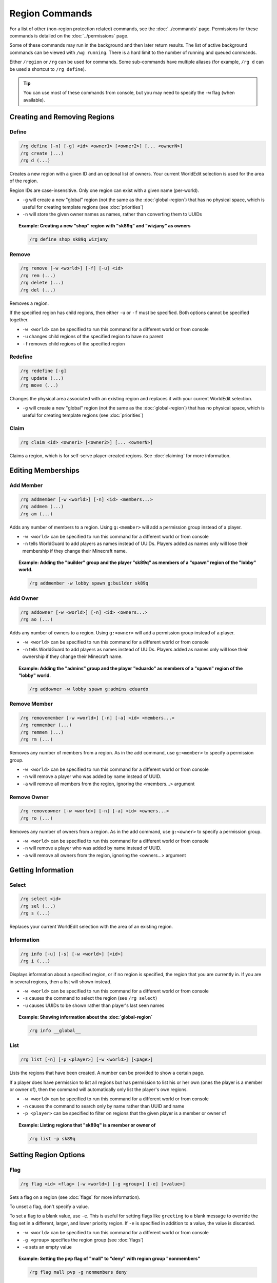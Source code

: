 ===============
Region Commands
===============

For a list of other (non-region protection related) commands, see the :doc:`../commands` page. Permissions for these commands is detailed on the :doc:`../permissions` page.

Some of these commands may run in the background and then later return results. The list of active background commands can be viewed with ``/wg running``. There is a hard limit to the number of running and queued commands.

Either ``/region`` or ``/rg`` can be used for commands. Some sub-commands have multiple aliases (for example, ``/rg d`` can be used a shortcut to ``/rg define``).

.. tip::
    You can use most of these commands from console, but you may need to specify the ``-w`` flag (when available).

Creating and Removing Regions
=============================

Define
~~~~~~

.. code-block:: text

    /rg define [-n] [-g] <id> <owner1> [<owner2>] [... <ownerN>]
    /rg create (...)
    /rg d (...)

Creates a new region with a given ID and an optional list of owners. Your current WorldEdit selection is used for the area of the region.

Region IDs are case-insensitive. Only one region can exist with a given name (per-world).

* ``-g`` will create a new "global" region (not the same as the :doc:`global-region`) that has no physical space, which is useful for creating template regions (see :doc:`priorities`)
* ``-n`` will store the given owner names as names, rather than converting them to UUIDs

.. topic:: Example: Creating a new "shop" region with "sk89q" and "wizjany" as owners
    
    .. code-block:: text

        /rg define shop sk89q wizjany

Remove
~~~~~~

.. code-block:: text

    /rg remove [-w <world>] [-f] [-u] <id>
    /rg rem (...)
    /rg delete (...)
    /rg del (...)

Removes a region.

If the specified region has child regions, then either ``-u`` or ``-f`` must be specified. Both options cannot be specified together.

* ``-w <world>`` can be specified to run this command for a different world or from console
* ``-u`` changes child regions of the specified region to have no parent
* ``-f`` removes child regions of the specified region

Redefine
~~~~~~~~

.. code-block:: text
    
    /rg redefine [-g]
    /rg update (...) 
    /rg move (...) 

Changes the physical area associated with an existing region and replaces it with your current WorldEdit selection.

* ``-g`` will create a new "global" region (not the same as the :doc:`global-region`) that has no physical space, which is useful for creating template regions (see :doc:`priorities`)

Claim
~~~~~

.. code-block:: text

    /rg claim <id> <owner1> [<owner2>] [... <ownerN>]

Claims a region, which is for self-serve player-created regions. See :doc:`claiming` for more information.

Editing Memberships
===================

Add Member
~~~~~~~~~~

.. code-block:: text

    /rg addmember [-w <world>] [-n] <id> <members...>
    /rg addmem (...)
    /rg am (...)

Adds any number of members to a region. Using ``g:<member>`` will add a permission group instead of a player.

* ``-w <world>`` can be specified to run this command for a different world or from console
* ``-n`` tells WorldGuard to add players as names instead of UUIDs. Players added as names only will lose their membership if they change their Minecraft name.

.. topic:: Example: Adding the "builder" group and the player "sk89q" as members of a "spawn" region of the "lobby" world.

    .. code-block:: text

        /rg addmember -w lobby spawn g:builder sk89q

Add Owner
~~~~~~~~~

.. code-block:: text

    /rg addowner [-w <world>] [-n] <id> <owners...>
    /rg ao (...)

Adds any number of owners to a region. Using ``g:<owner>`` will add a permission group instead of a player.

* ``-w <world>`` can be specified to run this command for a different world or from console
* ``-n`` tells WorldGuard to add players as names instead of UUIDs. Players added as names only will lose their ownership if they change their Minecraft name.

.. topic:: Example: Adding the "admins" group and the player "eduardo" as members of a "spawn" region of the "lobby" world.

    .. code-block:: text

        /rg addowner -w lobby spawn g:admins eduardo

Remove Member
~~~~~~~~~~~~~

.. code-block:: text

    /rg removemember [-w <world>] [-n] [-a] <id> <members...>
    /rg remmember (...)
    /rg remmem (...)
    /rg rm (...)

Removes any number of members from a region. As in the add command, use ``g:<member>`` to specify a permission group.

* ``-w <world>`` can be specified to run this command for a different world or from console
* ``-n`` will remove a player who was added by name instead of UUID.
* ``-a`` will remove all members from the region, ignoring the <members...> argument

Remove Owner
~~~~~~~~~~~~

.. code-block:: text

    /rg removeowner [-w <world>] [-n] [-a] <id> <owners...>
    /rg ro (...)

Removes any number of owners from a region. As in the add command, use ``g:<owner>`` to specify a permission group.

* ``-w <world>`` can be specified to run this command for a different world or from console
* ``-n`` will remove a player who was added by name instead of UUID.
* ``-a`` will remove all owners from the region, ignoring the <owners...> argument

Getting Information
===================

Select
~~~~~~

.. code-block:: text

    /rg select <id>
    /rg sel (...)
    /rg s (...)

Replaces your current WorldEdit selection with the area of an existing region.

Information
~~~~~~~~~~~

.. code-block:: text

    /rg info [-u] [-s] [-w <world>] [<id>]
    /rg i (...)

Displays information about a specified region, or if no region is specified, the region that you are currently in. If you are in several regions, then a list will shown instead.

* ``-w <world>`` can be specified to run this command for a different world or from console
* ``-s`` causes the command to select the region (see ``/rg select``)
* ``-u`` causes UUIDs to be shown rather than player's last seen names

.. topic:: Example: Showing information about the :doc:`global-region`
    
    .. code-block:: text

        /rg info __global__

List
~~~~

.. code-block:: text

    /rg list [-n] [-p <player>] [-w <world>] [<page>]

Lists the regions that have been created. A number can be provided to show a certain page.

If a player does have permission to list all regions but has permission to list his or her own (ones the player is a member or owner of), then the command will automatically only list the player's own regions.

* ``-w <world>`` can be specified to run this command for a different world or from console
* ``-n`` causes the command to search only by name rather than UUID and name
* ``-p <player>`` can be specified to filter on regions that the given player is a member or owner of

.. topic:: Example: Listing regions that "sk89q" is a member or owner of
    
    .. code-block:: text

        /rg list -p sk89q

Setting Region Options
======================

Flag
~~~~

.. code-block:: text

    /rg flag <id> <flag> [-w <world>] [-g <group>] [-e] [<value>]

Sets a flag on a region (see :doc:`flags` for more information).

To unset a flag, don't specify a value.

To set a flag to a blank value, use ``-e``. This is useful for setting flags like ``greeting`` to a blank message to override the flag set in a different, larger, and lower priority region. If ``-e`` is specified in addition to a value, the value is discarded.

* ``-w <world>`` can be specified to run this command for a different world or from console
* ``-g <group>`` specifies the region group (see :doc:`flags`)
* ``-e`` sets an empty value

.. topic:: Example: Setting the ``pvp`` flag of "mall" to "deny" with region group "nonmembers"
    
    .. code-block:: text

        /rg flag mall pvp -g nonmembers deny

.. topic:: Example: Unsetting the ``greeting`` flag on "mall"
    
    .. code-block:: text

        /rg flag mall greeting

.. topic:: Example: Setting the ``greeting`` flag to an empty value
    
    .. code-block:: text

        /rg flag mall greeting -e

Priority
~~~~~~~~

.. code-block:: text

    /rg setpriority [-w <world>] <id> <priority>
    /rg priority (...)
    /rg pri (...)

Sets the priority of a region. See :doc:`priorities` for more information.

The default priority of a region is 0.

* ``-w <world>`` can be specified to run this command for a different world or from console

Parent
~~~~~~

.. code-block:: text

    /rg setparent [-w <world>] <id> [<parent>]
    /rg parent (...)
    /rg par (...)

Sets the parent of a region. See :doc:`priorities` for more information.

To unset a parent priority, specify no parent.

* ``-w <world>`` can be specified to run this command for a different world or from console

.. topic:: Example: Setting the parent of "plot1" to "mall"

    .. code-block:: text

        /rg setparent plot1 mall

.. topic:: Example: Removing the parent of "plot1"

    .. code-block:: text

        /rg setparent plot1

Miscellaneous Commands
======================

Teleport
~~~~~~~~

.. code-block:: text

    /rg teleport [-s] <id>

Teleports yourself to the location specified by either the ``spawn`` or ``teleport`` :doc:`flags <flags>`.

* ``-s`` selects the spawn flag rather than the teleport flag

.. note::
    It is currently not possible to teleport to a region that does not have either of these flags set. Issue `WORLDGUARD-2671 <http://youtrack.sk89q.com/issue/WORLDGUARD-2671>`_ to fix this is pending.

Management Commands
===================

Load
~~~~

.. code-block:: text

    /rg load [-w <world>]
    /rg reload (...)

Reloads the region data from file or database. If recent changes were made in-game to the region data, this may cause data loss.

The load operation occurs in the background and will not pause the server. If the command is used before a previous load has completed, the new load will be queued. There is a limit to the maximum number of operations that can be queued.

* ``-w <world>`` can be specified to run this command for a different world or from console

Save
~~~~

.. code-block:: text

    /rg save [-w <world>]
    /rg write (...)

Saves the region data to disk.

.. tip::
    Region data is saved automatically soon after any changes are made, so this command does not need to be called explicitly.

The save operation occurs in the background and will not pause the server.  If the command is used before a previous save has completed, the new save will be queued. There is a limit to the maximum number of operations that can be queued.

* ``-w <world>`` can be specified to run this command for a different world or from console

Migrate Database
~~~~~~~~~~~~~~~~

.. code-block:: text

    /rg migratedb <from> <to>

Migrates from one type of storage driver (see :doc:`storage`) to another.

Valid choices for "from" and "to" are:

* ``yaml``
* ``mysql``

Migration does not automatically enable the target storage driver -- that must be done in the :doc:`../config`.

.. warning::
    Be sure to make a backup before running migration.

.. warning::
    This command does not run in the background and will pause the entire server. If your server software has server pause detection, this may kill the server during migration and abort the migration process. If migration is aborted or fails, you may need to empty the target storage before re-running migration.

Migrate UUID
~~~~~~~~~~~~

.. code-block:: text

    /rg migrateuuid

Converts player names in the region data to Mojang UUIDs.

Names that have no corresponding UUIDs will either be removed or left remaining depending on the :doc:`../config` (the setting is ``keep-names-that-lack-uuids``).

.. warning::
    Be sure to make a backup before running migration.

.. warning::
    This command does not run in the background and will pause the entire server. If your server software has server pause detection, this may kill the server during migration and abort the migration process.